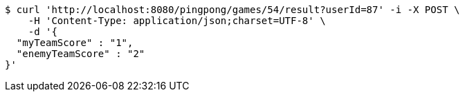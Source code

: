 [source,bash]
----
$ curl 'http://localhost:8080/pingpong/games/54/result?userId=87' -i -X POST \
    -H 'Content-Type: application/json;charset=UTF-8' \
    -d '{
  "myTeamScore" : "1",
  "enemyTeamScore" : "2"
}'
----